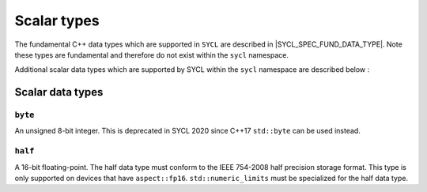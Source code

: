 ..
  Copyright 2020 The Khronos Group Inc.
  SPDX-License-Identifier: CC-BY-4.0

.. _scalar-types:

************
Scalar types
************

The fundamental C++ data types which are supported in ``SYCL`` are
described in |SYCL_SPEC_FUND_DATA_TYPE|. Note these types are
fundamental and therefore do not exist within the ``sycl`` namespace.

Additional scalar data types which are supported by SYCL
within the ``sycl`` namespace are described below :

=================
Scalar data types
=================

``byte``
========

An unsigned 8-bit integer. This is deprecated in SYCL 2020
since C++17 ``std::byte`` can be used instead.

``half``
========

A 16-bit floating-point. The half data type must conform to the
IEEE 754-2008 half precision storage format. This type is only supported
on devices that have ``aspect::fp16``. ``std::numeric_limits``
must be specialized for the half data type.
